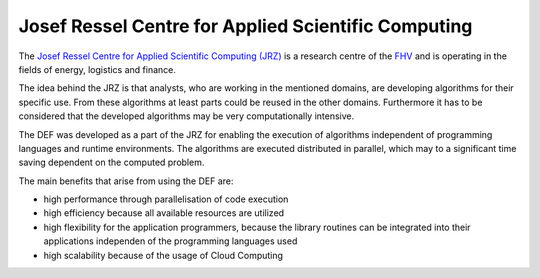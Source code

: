 .. _jrz:

======================================================
Josef Ressel Centre for Applied Scientific Computing
======================================================

The `Josef Ressel Centre for Applied Scientific Computing (JRZ) <https://www.fhv.at/forschung/energie/josef-ressel-zentrum-fuer-angewandtes-wissenschaftliches-rechnen/>`_ is a research centre of the `FHV <https://www.fhv.at/>`_ and is operating in the fields of energy, logistics and finance.

The idea behind the JRZ is that analysts, who are working in the mentioned domains, are developing algorithms for their specific use. From these algorithms at least parts could be reused in the other domains. Furthermore it has to be considered that the developed algorithms may be very computationally intensive.

The DEF was developed as a part of the JRZ for enabling the execution of algorithms independent of programming languages and runtime environments. The algorithms are executed distributed in parallel, which may to a significant time saving dependent on the computed problem.

The main benefits that arise from using the DEF are:

* high performance through parallelisation of code execution
* high efficiency because all available resources are utilized
* high flexibility for the application programmers, because the library routines can be integrated into their applications independen of the programming languages used
* high scalability because of the usage of Cloud Computing

.. image:: img/JRZ-domains.png
    :width: 400px
    :align: center
